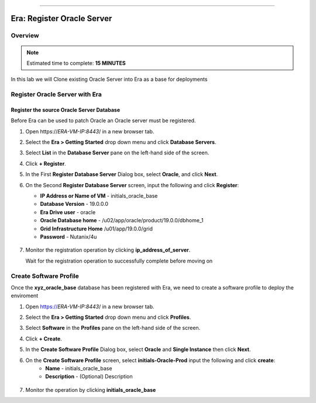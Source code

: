 
.. _era_register_oracle_server:
=======

------------------------------
Era: Register Oracle Server
------------------------------

Overview
++++++++

.. note::

  Estimated time to complete: **15 MINUTES**

In this lab we will Clone existing Oracle Server into Era as a base for deployments

Register Oracle Server with Era
+++++++++++++++++++++++++++++++

Register the source Oracle Server Database
..........................................

Before Era can be used to patch Oracle an Oracle server must be registered.

#. Open \https://*ERA-VM-IP:8443*/ in a new browser tab.

#. Select the **Era > Getting Started** drop down menu and click **Database Servers**.

#. Select **List** in the **Database Server** pane on the left-hand side of the screen.

#. Click **+ Register**.

#. In the First **Register Database Server** Dialog box, select **Oracle**, and click **Next**.

#. On the Second **Register Database Server** screen, input the following and click **Register**:

   -  **IP Address or Name of VM** - initials_oracle_base
   -  **Database Version** - 19.0.0.0
   -  **Era Drive user** - oracle
   -  **Oracle Database home** - /u02/app/oracle/product/19.0.0/dbhome_1
   -  **Grid Infrastructure Home** /u01/app/19.0.0/grid
   -  **Password** - Nutanix/4u


   .. figure:: images/registerdb_01.png

#. Monitor the registration operation by clicking **ip_address_of_server**.

   .. note::

   Wait for the registration operation to successfully complete before moving on

Create Software Profile
+++++++++++++++++++++++

Once the **xyz_oracle_base** database has been registered with Era, we need to create a software profile to deploy the enviroment

#. Open https://*ERA-VM-IP:8443*/ in a new browser tab.

#. Select the **Era > Getting Started** drop down menu and click **Profiles**.

#. Select **Software** in the **Profiles** pane on the left-hand side of the screen.

#. Click **+ Create**.

#. In the **Create Software Profile** Dialog box, select **Oracle** and **Single Instance** then click **Next**.

#. On the **Create Software Profile** screen, select **initials-Oracle-Prod**  input the following and click **create**:
    -  **Name** - initials_oracle_base
    -  **Description** - (Optional) Description

   .. figure:: images/register_02.png

#. Monitor the operation by clicking **initials_oracle_base**
